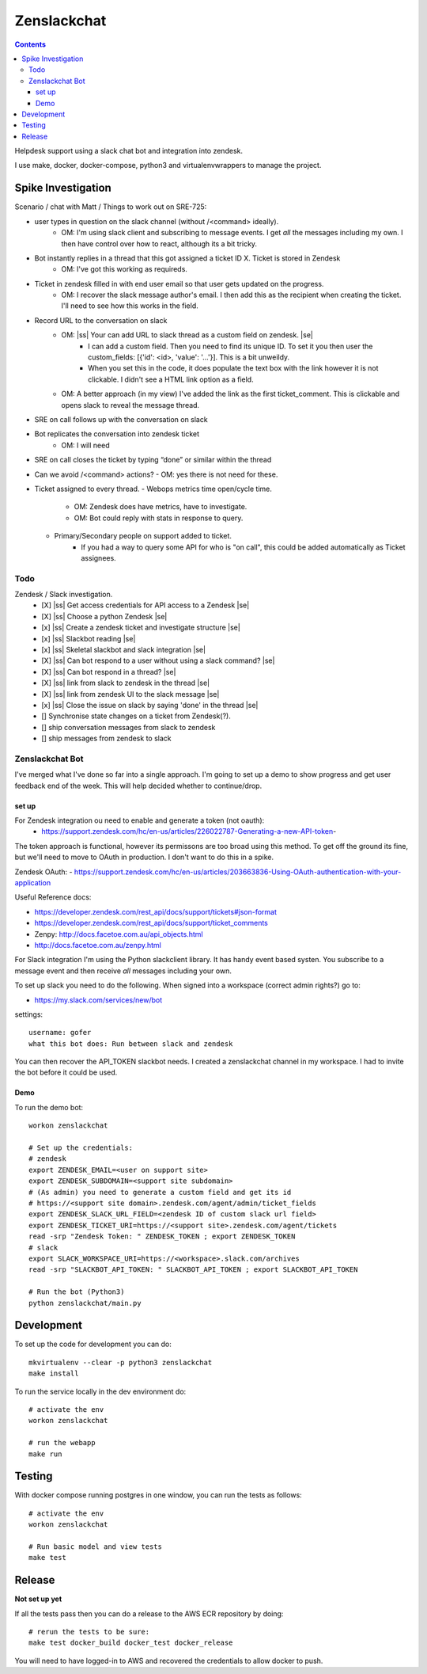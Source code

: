 Zenslackchat 
============

.. contents::

Helpdesk support using a slack chat bot and integration into zendesk.

I use make, docker, docker-compose, python3 and virtualenvwrappers to manage 
the project.

Spike Investigation
-------------------

Scenario / chat with Matt / Things to work out on SRE-725:

- user types in question on the slack channel (without /<command> ideally).
   - OM: I'm using slack client and subscribing to message events. I get *all* 
     the messages including my own. I then have control over how to react, 
     although its a bit tricky.
- Bot instantly replies in a thread that this got assigned a ticket ID X. Ticket is stored in Zendesk
   - OM: I've got this working as requireds.
- Ticket in zendesk filled in with end user email so that user gets updated on the progress. 
   - OM: I recover the slack message author's email. I then add this as the 
     recipient when creating the ticket. I'll need to see how this works in the
     field.
- Record URL to the conversation on slack
   - OM: |ss| Your can add URL to slack thread as a custom field on zendesk. |se|
      - I can add a custom field. Then you need to find its unique ID. To set
        it you then user the custom_fields: [{'id': <id>, 'value': '...'}]. This
        is a bit unweildy.
      - When you set this in the code, it does populate the text box with the 
        link however it is not clickable. I didn't see a HTML link option as a
        field.
   - OM: A better approach (in my view) I've added the link as the first 
     ticket_comment. This is clickable and opens slack to reveal the message 
     thread.
- SRE on call follows up with the conversation on slack
- Bot replicates the conversation into zendesk ticket
   - OM: I will need 
- SRE on call closes the ticket by typing “done” or similar within the thread
- Can we avoid /<command> actions?
  - OM: yes there is not need for these.
- Ticket assigned to every thread.
  - Webops metrics time open/cycle time.
     - OM: Zendesk does have metrics, have to investigate.
     - OM: Bot could reply with stats in response to query.
  - Primary/Secondary people on support added to ticket.
     - If you had a way to query some API for who is "on call", this could be added automatically as Ticket assignees.

Todo
~~~~

Zendesk / Slack investigation.
 - [X] |ss| Get access credentials for API access to a Zendesk |se|
 - [X] |ss| Choose a python Zendesk |se| 
 - [x] |ss| Create a zendesk ticket and investigate structure |se| 
 - [x] |ss| Slackbot reading |se|
 - [x] |ss| Skeletal slackbot and slack integration |se|
 - [X] |ss| Can bot respond to a user without using a slack command? |se|
 - [X] |ss| Can bot respond in a thread? |se|
 - [X] |ss| link from slack to zendesk in the thread |se|
 - [X] |ss| link from zendesk UI to the slack message |se|
 - [x] |ss| Close the issue on slack by saying 'done' in the thread |se|
 - [] Synchronise state changes on a ticket from Zendesk(?).
 - [] ship conversation messages from slack to zendesk
 - [] ship messages from zendesk to slack
 

Zenslackchat Bot
~~~~~~~~~~~~~~~~

I've merged what I've done so far into a single approach. I'm going to set up
a demo to show progress and get user feedback end of the week. This will help
decided whether to continue/drop.

set up
``````

For Zendesk integration ou need to enable and generate a token (not oauth):
 - https://support.zendesk.com/hc/en-us/articles/226022787-Generating-a-new-API-token-

The token approach is functional, however its permissons are too broad using 
this method. To get off the ground its fine, but we'll need to move to OAuth
in production. I don't want to do this in a spike.

Zendesk OAuth:
- https://support.zendesk.com/hc/en-us/articles/203663836-Using-OAuth-authentication-with-your-application

Useful Reference docs:

- https://developer.zendesk.com/rest_api/docs/support/tickets#json-format
- https://developer.zendesk.com/rest_api/docs/support/ticket_comments
- Zenpy: http://docs.facetoe.com.au/api_objects.html
- http://docs.facetoe.com.au/zenpy.html

For Slack integration I'm using the Python slackclient library. It has handy
event based systen. You subscribe to a message event and then receive *all*
messages including your own. 

To set up slack you need to do the following. When signed into a workspace 
(correct admin rights?) go to:

- https://my.slack.com/services/new/bot

settings::

    username: gofer
    what this bot does: Run between slack and zendesk

You can then recover the API_TOKEN slackbot needs. I created a zenslackchat 
channel in my workspace. I had to invite the bot before it could be used.


Demo
````

To run the demo bot::

    workon zenslackchat

    # Set up the credentials:
    # zendesk
    export ZENDESK_EMAIL=<user on support site> 
    export ZENDESK_SUBDOMAIN=<support site subdomain>
    # (As admin) you need to generate a custom field and get its id 
    # https://<support site domain>.zendesk.com/agent/admin/ticket_fields
    export ZENDESK_SLACK_URL_FIELD=<zendesk ID of custom slack url field>
    export ZENDESK_TICKET_URI=https://<support site>.zendesk.com/agent/tickets
    read -srp "Zendesk Token: " ZENDESK_TOKEN ; export ZENDESK_TOKEN
    # slack
    export SLACK_WORKSPACE_URI=https://<workspace>.slack.com/archives
    read -srp "SLACKBOT_API_TOKEN: " SLACKBOT_API_TOKEN ; export SLACKBOT_API_TOKEN
    
    # Run the bot (Python3)
    python zenslackchat/main.py


Development
-----------

To set up the code for development you can do::

    mkvirtualenv --clear -p python3 zenslackchat
    make install

To run the service locally in the dev environment do::

    # activate the env
    workon zenslackchat

    # run the webapp
    make run

Testing
-------

With docker compose running postgres in one window, you can run the tests as
follows::

    # activate the env
    workon zenslackchat

    # Run basic model and view tests
    make test

Release
-------

**Not set up yet**

If all the tests pass then you can do a release to the AWS ECR repository by
doing::

    # rerun the tests to be sure:
    make test docker_build docker_test docker_release

You will need to have logged-in to AWS and recovered the credentials to allow
docker to push.


.. |ss| raw:: html

   <strike>

.. |se| raw:: html

   </strike>
